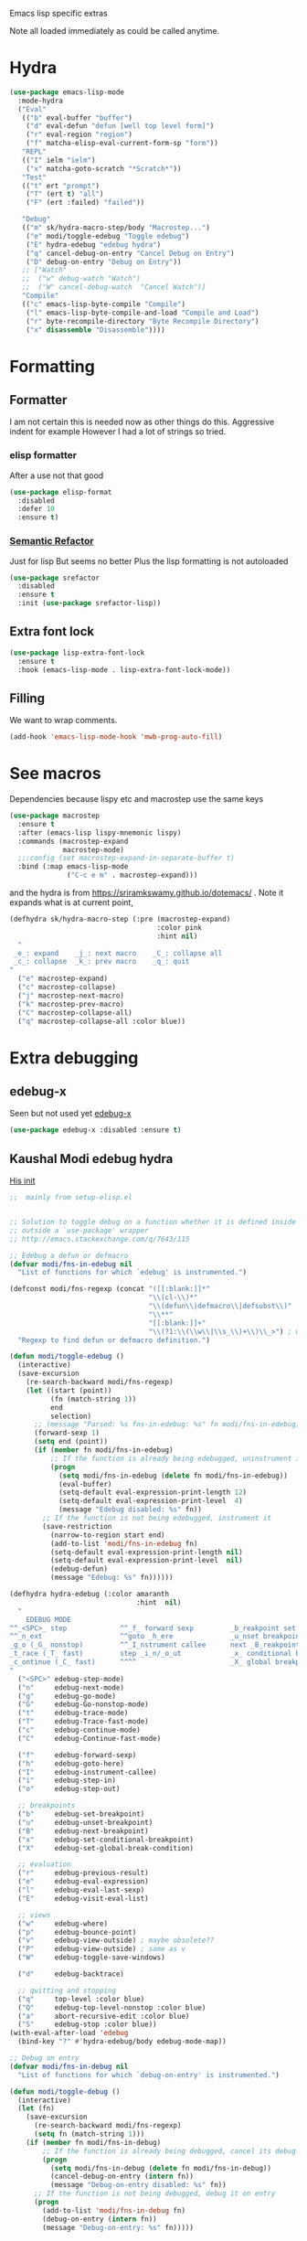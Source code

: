 #+TITLE Emacs configuration -  emacs lisp
#+PROPERTY:header-args :cache yes :tangle yes  :comments link
#+STARTUP: content

Emacs lisp specific extras

Note all loaded immediately as could be called anytime.

* Hydra
:PROPERTIES:
:ID:       org_mark_2020-01-24T12-43-54+00-00_mini12:F65CCA9F-596F-4B8D-A0B2-29C44A4886D3
:END:
#+NAME: org_2020-12-03+00-00_644A7537-C980-48C1-894E-D92826418F53
#+begin_src emacs-lisp
(use-package emacs-lisp-mode
  :mode-hydra
  ("Eval"
   (("b" eval-buffer "buffer")
    ("d" eval-defun "defun [well top level form]")
    ("r" eval-region "region")
    ("f" matcha-elisp-eval-current-form-sp "form"))
   "REPL"
   (("I" ielm "ielm")
    ("x" matcha-goto-scratch "*Scratch*"))
   "Test"
   (("t" ert "prompt")
    ("T" (ert t) "all")
    ("F" (ert :failed) "failed"))

   "Debug"
   (("m" sk/hydra-macro-step/body "Macrostep...")
    ("e" modi/toggle-edebug "Toggle edebug")
    ("E" hydra-edebug "edebug hydra")
    ("q" cancel-debug-on-entry "Cancel Debug on Entry")
    ("D" debug-on-entry "Debug on Entry"))
   ;; ["Watch"
   ;;  ("w" debug-watch "Watch")
   ;;  ("W" cancel-debug-watch  "Cancel Watch")]
   "Compile"
   (("c" emacs-lisp-byte-compile "Compile")
    ("l" emacs-lisp-byte-compile-and-load "Compile and Load")
    ("r" byte-recompile-directory "Byte Recompile Directory")
    ("x" disassemble "Disassemble"))))
#+end_src

* Formatting
:PROPERTIES:
:ID:       org_mark_2020-03-02T07-49-31+00-00_mini12.local:B2DA6147-D1C4-4D09-9702-371808CB3424
:END:
** Formatter
:PROPERTIES:
:ID:       org_mark_2020-11-24T18-08-50+00-00_mini12.local:94566E0B-CB36-4CFF-84ED-8E1C9460ABB5
:END:
I am not certain this is needed now as other things do this. Aggressive indent for example
However I had a lot of strings so tried.
*** elisp formatter
:PROPERTIES:
:ID:       org_mark_2020-11-24T18-08-50+00-00_mini12.local:254245E4-B413-4094-9DB5-555CC09FAC81
:END:
    After a use not that good
    #+NAME: org_mark_2020-01-24T12-43-54+00-00_mini12_371FFD2B-49E8-4C8D-BD20-E974C39BA8E2
    #+begin_src  emacs-lisp :tangle no
(use-package elisp-format
  :disabled
  :defer 10
  :ensure t)
    #+end_src
*** [[https://github.com/tuhdo/semantic-refactor][Semantic Refactor]]
:PROPERTIES:
:ID:       org_mark_2020-11-24T18-08-50+00-00_mini12.local:CB649654-2804-4D51-8437-55D5DC0A68F6
:END:
Just for lisp But seems no better
Plus the lisp formatting is not autoloaded
#+NAME: org_mark_2020-11-24T18-08-50+00-00_mini12.local_BA7E1106-4E0E-4D38-B512-2C59194F3F4D
#+begin_src emacs-lisp :tangle no
(use-package srefactor
  :disabled
  :ensure t
  :init (use-package srefactor-lisp))
#+end_src
** Extra font lock
:PROPERTIES:
:ID:       org_mark_2020-10-14T11-05-37+01-00_mini12.local:88799E8A-FACD-4227-BF70-7FFD40FC2CF1
:END:
#+NAME: org_mark_2020-10-14T11-05-37+01-00_mini12.local_FA432C27-28F7-4E01-B4C3-A28516C3DFB4
#+begin_src emacs-lisp
(use-package lisp-extra-font-lock
  :ensure t
  :hook (emacs-lisp-mode . lisp-extra-font-lock-mode))
#+end_src
** Filling
:PROPERTIES:
:ID:       org_mark_2020-03-02T07-49-31+00-00_mini12.local:E19FC44E-6C80-4DD8-BBFA-99156DD9884D
:END:
We want to wrap comments.
#+NAME: org_mark_2020-03-02T07-49-31+00-00_mini12.local_40B17E22-5242-4E2A-86DA-FBA14F107693
#+begin_src emacs-lisp
(add-hook 'emacs-lisp-mode-hook 'mwb-prog-auto-fill)
#+end_src
* See macros
:PROPERTIES:
:ID:       org_mark_2020-01-24T12-43-54+00-00_mini12:87193D42-251A-408C-80B7-839BF6CFCE81
:END:
	Dependencies because lispy etc and macrostep use the same keys
	#+begin_src emacs-lisp
    (use-package macrostep
      :ensure t
      :after (emacs-lisp lispy-mnemonic lispy)
      :commands (macrostep-expand
                 macrostep-mode)
      ;;:config (set macrostep-expand-in-separate-buffer t)
      :bind (:map emacs-lisp-mode
                  ("C-c e m" . macrostep-expand)))
	#+end_src
and the hydra is from https://sriramkswamy.github.io/dotemacs/ . Note it expands what is at current point,
#+NAME: org_mark_2020-01-24T12-43-54+00-00_mini12_6CEAF9C9-8E76-4E4D-AB8D-2255FB8A5D42
#+begin_src emacs-lisp
(defhydra sk/hydra-macro-step (:pre (macrostep-expand)
                                    :color pink
                                    :hint nil)
  "
 _e_: expand    _j_: next macro    _C_: collapse all
 _c_: collapse  _k_: prev macro    _q_: quit
"
  ("e" macrostep-expand)
  ("c" macrostep-collapse)
  ("j" macrostep-next-macro)
  ("k" macrostep-prev-macro)
  ("C" macrostep-collapse-all)
  ("q" macrostep-collapse-all :color blue))
#+end_src
* Extra debugging
:PROPERTIES:
:ID:       org_mark_2020-01-24T12-43-54+00-00_mini12:89E63DE0-5A33-4D24-B08B-F0957A1D5311
:END:
** edebug-x
:PROPERTIES:
:ID:       org_mark_2020-10-28T08-11-21+00-00_mini12.local:BBEFF5C5-1FED-4CAE-9EC0-E6FC2491C367
:END:
Seen but not used yet [[https://github.com/ScottyB/edebug-x][edebug-x]]
	#+begin_src emacs-lisp
	(use-package edebug-x :disabled :ensure t)
	#+end_src
** Kaushal Modi edebug hydra
:PROPERTIES:
:ID:       org_mark_2020-10-28T08-11-21+00-00_mini12.local:983EA75B-7D8E-4372-845B-D7CA7ED40D99
:END:
[[https://github.com/kaushalmodi/.emacs.d][His init]]
#+NAME: org_mark_2020-10-28T08-11-21+00-00_mini12.local_CF761341-0D79-4D5B-8D8C-D955F8B346AF
#+begin_src emacs-lisp
;;  mainly from setup-elisp.el


;; Solution to toggle debug on a function whether it is defined inside or
;; outside a `use-package' wrapper
;; http://emacs.stackexchange.com/q/7643/115

;; Edebug a defun or defmacro
(defvar modi/fns-in-edebug nil
  "List of functions for which `edebug' is instrumented.")

(defconst modi/fns-regexp (concat "([[:blank:]]*"
                                  "\\(cl-\\)*"
                                  "\\(defun\\|defmacro\\|defsubst\\)"
                                  "\\**"
                                  "[[:blank:]]+"
                                  "\\(?1:\\(\\w\\|\\s_\\)+\\)\\_>") ; word or symbol char
  "Regexp to find defun or defmacro definition.")

(defun modi/toggle-edebug ()
  (interactive)
  (save-excursion
    (re-search-backward modi/fns-regexp)
    (let ((start (point))
          (fn (match-string 1))
          end
          selection)
      ;; (message "Parsed: %s fns-in-edebug: %s" fn modi/fns-in-edebug)
      (forward-sexp 1)
      (setq end (point))
      (if (member fn modi/fns-in-edebug)
          ;; If the function is already being edebugged, uninstrument it
          (progn
            (setq modi/fns-in-edebug (delete fn modi/fns-in-edebug))
            (eval-buffer)
            (setq-default eval-expression-print-length 12)
            (setq-default eval-expression-print-level  4)
            (message "Edebug disabled: %s" fn))
        ;; If the function is not being edebugged, instrument it
        (save-restriction
          (narrow-to-region start end)
          (add-to-list 'modi/fns-in-edebug fn)
          (setq-default eval-expression-print-length nil)
          (setq-default eval-expression-print-level  nil)
          (edebug-defun)
          (message "Edebug: %s" fn))))))

(defhydra hydra-edebug (:color amaranth
                               :hint  nil)
  "
    EDEBUG MODE
^^_<SPC>_ step             ^^_f_ forward sexp         _b_reakpoint set                previous _r_esult      _w_here                    ^^_d_ebug backtrace
^^_n_ext                   ^^goto _h_ere              _u_nset breakpoint              _e_val expression      bounce _p_oint             _q_ top level (_Q_ nonstop)
_g_o (_G_ nonstop)         ^^_I_nstrument callee      next _B_reakpoint               _E_val list            _v_iew outside             ^^_a_bort recursive edit
_t_race (_T_ fast)         step _i_n/_o_ut            _x_ conditional breakpoint      eval _l_ast sexp       toggle save _W_indows      ^^_S_top
_c_ontinue (_C_ fast)      ^^^^                       _X_ global breakpoint
"
  ("<SPC>" edebug-step-mode)
  ("n"     edebug-next-mode)
  ("g"     edebug-go-mode)
  ("G"     edebug-Go-nonstop-mode)
  ("t"     edebug-trace-mode)
  ("T"     edebug-Trace-fast-mode)
  ("c"     edebug-continue-mode)
  ("C"     edebug-Continue-fast-mode)

  ("f"     edebug-forward-sexp)
  ("h"     edebug-goto-here)
  ("I"     edebug-instrument-callee)
  ("i"     edebug-step-in)
  ("o"     edebug-step-out)

  ;; breakpoints
  ("b"     edebug-set-breakpoint)
  ("u"     edebug-unset-breakpoint)
  ("B"     edebug-next-breakpoint)
  ("x"     edebug-set-conditional-breakpoint)
  ("X"     edebug-set-global-break-condition)

  ;; evaluation
  ("r"     edebug-previous-result)
  ("e"     edebug-eval-expression)
  ("l"     edebug-eval-last-sexp)
  ("E"     edebug-visit-eval-list)

  ;; views
  ("w"     edebug-where)
  ("p"     edebug-bounce-point)
  ("v"     edebug-view-outside) ; maybe obsolete??
  ("P"     edebug-view-outside) ; same as v
  ("W"     edebug-toggle-save-windows)

  ("d"     edebug-backtrace)

  ;; quitting and stopping
  ("q"     top-level :color blue)
  ("Q"     edebug-top-level-nonstop :color blue)
  ("a"     abort-recursive-edit :color blue)
  ("S"     edebug-stop :color blue))
(with-eval-after-load 'edebug
  (bind-key "?" #'hydra-edebug/body edebug-mode-map))

;; Debug on entry
(defvar modi/fns-in-debug nil
  "List of functions for which `debug-on-entry' is instrumented.")

(defun modi/toggle-debug ()
  (interactive)
  (let (fn)
    (save-excursion
      (re-search-backward modi/fns-regexp)
      (setq fn (match-string 1)))
    (if (member fn modi/fns-in-debug)
        ;; If the function is already being debugged, cancel its debug on entry
        (progn
          (setq modi/fns-in-debug (delete fn modi/fns-in-debug))
          (cancel-debug-on-entry (intern fn))
          (message "Debug-on-entry disabled: %s" fn))
      ;; If the function is not being debugged, debug it on entry
      (progn
        (add-to-list 'modi/fns-in-debug fn)
        (debug-on-entry (intern fn))
        (message "Debug-on-entry: %s" fn)))))

#+end_src
* Flycheck
:PROPERTIES:
:ID:       org_2020-12-02+00-00:8AED05A2-E475-45E7-9FE1-2D0C6CBC3F2E
:END:
Partially disabled from https://github.com/IvanMalison/dotfiles/tree/master/dotfiles/emacs.d
Original just stops check for all the package and documentation heading. Need to make it not check for undefined in *xxx* buffers
#+NAME: org_2020-12-02+00-00_7F1FCFB3-782A-4154-AF60-ABEDAAD3F4C5
#+begin_src emacs-lisp
(defun imalison:maybe-remove-flycheck-checkdoc-checker ()
  (when (s-starts-with? "*" (buffer-name))
    (flycheck-disable-checker 'emacs-lisp-checkdoc)))
(add-hook 'flycheck-mode-hook 'imalison:maybe-remove-flycheck-checkdoc-checker)
#+end_src
* Cask
:PROPERTIES:
:ID:       org_mark_2020-01-24T12-43-54+00-00_mini12:A7E444B1-B2D1-477A-A3E2-A7518E90193E
:END:
[[https://github.com/Wilfred/cask-mode][cask-mode]] is a mode for editing [[https://cask.readthedocs.io/en/latest/][cask]] files. Cask is an emacs project management tool. ie contolling dependencies, and running tests like maven etc.

#+NAME: org_mark_2020-01-24T12-43-54+00-00_mini12_9EC9B695-2F8B-4E9B-B42A-199CF68F6E58
#+begin_src emacs-lisp
(use-package cask-mode :ensure t)
#+end_src

* xah mode
:PROPERTIES:
:ID:       org_mark_2020-01-24T12-43-54+00-00_mini12:FB3F4B30-A5F0-41D1-A9D5-48069D7A5898
:END:
	 This does more formatting and has useful abbreviations but I don't know if will work with lispy
     #+NAME: org_mark_2020-01-24T12-43-54+00-00_mini12_93A1C8F8-DA67-4EF7-BA47-905CC3187347
     #+begin_src emacs-lisp
(use-package xah-elisp-mode
  :ensure t
  :disabled
  :hook emacs-lisp-mode)
     #+end_src

* Regular expressions
:PROPERTIES:
:ID:       org_mark_2020-01-24T12-43-54+00-00_mini12:228658D3-54BA-4A19-886D-E0EA8D21B68D
:END:
They are not understanable so these help

** Xr
:PROPERTIES:
:ID:       org_mark_2020-01-24T12-43-54+00-00_mini12:A6466B59-FC11-4679-8AA9-5CED7A0479C6
:END:
And this is the reverse
#+NAME: org_mark_2020-01-24T12-43-54+00-00_mini12_7B9B113B-829F-4036-A58B-4935E812ACA1
#+begin_src emacs-lisp
(use-package xr
  :ensure t)
#+end_src
** TODO Rebuilder
:PROPERTIES:
:ID:       org_mark_2020-10-25T21-37-40+00-00_mini12.local:C249F91B-5718-46E8-996C-33C52996FC3B
:END:
Construct them visually
Needs a hydra
#+NAME: org_mark_2020-10-25T21-37-40+00-00_mini12.local_92CA5AF7-601D-4F23-87CA-0CFD95B24FE6
#+begin_src emacs-lisp
(use-package re-builder
  :defer t
  :commands (re-builder)
  :config
  (setq reb-re-syntax 'rx))
#+end_src
* Keyboard Macros
:PROPERTIES:
:ID:       org_mark_2020-01-24T12-43-54+00-00_mini12:E9B6E3E8-67D0-4CDE-BB96-BE2B4A67C96E
:END:
Well not really lisp but much can be converted to it
** Show as emacs lisp
:PROPERTIES:
:ID:       org_mark_2020-01-24T12-43-54+00-00_mini12:E245B723-C582-4F69-81C5-297385A3B89D
:END:
*** TODO Put these together
:PROPERTIES:
:ID:       org_mark_2020-01-24T12-43-54+00-00_mini12:8AAA8C94-F704-4379-A330-637D1AE0F099
:END:
*** Load the converter to elisp
:PROPERTIES:
:ID:       org_mark_2020-01-24T12-43-54+00-00_mini12:6504C53C-4A9B-40A2-B2DE-8FEA72ED025C
:END:
	#+begin_src emacs-lisp
(use-package elmacro
  :ensure t
  :demand
  :commands (elmacro-mode
             elmacro-show-last-macro
             elmacro-show-last-commands
             elmacro-mode-on))

	#+end_src
*** Hydra for macros
:PROPERTIES:
:ID:       org_mark_2020-01-24T12-43-54+00-00_mini12:AAFEA2AA-603E-4FDA-8D33-A57C9CDC5077
:END:
From [[https://github.com/abo-abo/hydra/wiki/Macro][Hydra wiki]] and [[https://github.com/edil3ra/emacs_save/blob/master/settings.org][another init file]] but not the latter seems to have some odd entries as well so an edit of the two
	  #+begin_src emacs-lisp
(defhydra hydra-keyboard-macros
  (:hint nil
         :color pink
         :pre
         (progn
           (elmacro-mode 1)
           (elmacro-mode-on)
           (when defining-kbd-macro
             (kmacro-end-macro 1))))
  "
              ^Create-Cycle^         ^Basic^          ^Insert^        ^Save^         ^Edit^
            ╭─────────────────────────────────────────────────────────────────────────╯
                    ^_p_^           [_e_] execute    [_i_] insert    [_b_] name      [_'_] previous
                    ^^↑^^           [_d_] delete     [_c_] set       [_K_] key       [_,_] last
             _<f3>_ ←   → _e_       [_o_] edit       [_a_] add       [_x_] register  [_._] losage
                    ^^↓^^           [_r_] region     [_f_] format    [_B_] defun     [_v_] view
                    ^_k_^           [_m_] step                                   [_l_] prev lisp
                   ^^   ^^          [_s_] swap                                   [_L_] commands
            "
  ("<f3>" kmacro-start-macro :color blue)
  ("e" kmacro-end-or-call-macro-repeat)
  ("E" kmacro-end-or-call-macro-repeat :color blue)

  ("p" kmacro-cycle-ring-previous)
  ("k" kmacro-cycle-ring-next)
  ("r" apply-macro-to-region-lines)
  ("d" kmacro-delete-ring-head)
  ("o" kmacro-edit-macro-repeat)
  ("m" kmacro-step-edit-macro)
  ("s" kmacro-swap-ring)
  ("i" kmacro-insert-counter)
  ("c" kmacro-set-counter)
  ("a" kmacro-add-counter)
  ("f" kmacro-set-format)
  ("b" kmacro-name-last-macro)
  ("K" kmacro-bind-to-key)
  ("B" insert-kbd-macro)
  ("x" kmacro-to-register)
  ("'" (lambda ()
         (interactive)
         (kmacro-edit-macro)
         (hydra-keyboard-macros/body)) :color blue)
  ("," edit-kbd-macro)
  ("." kmacro-edit-lossage)
  ("u" universal-argument)
  ("v" kmacro-view-macro)
  ("V" kmacro-view-ring-2nd-repeat)
  ("l" elmacro-show-last-macro)
  ("L" elmacro-show-last-commands)
  ("q" nil :color blue))

(bind-key "<f3>" 'hydra-keyboard-macros/body)
	  #+end_src
